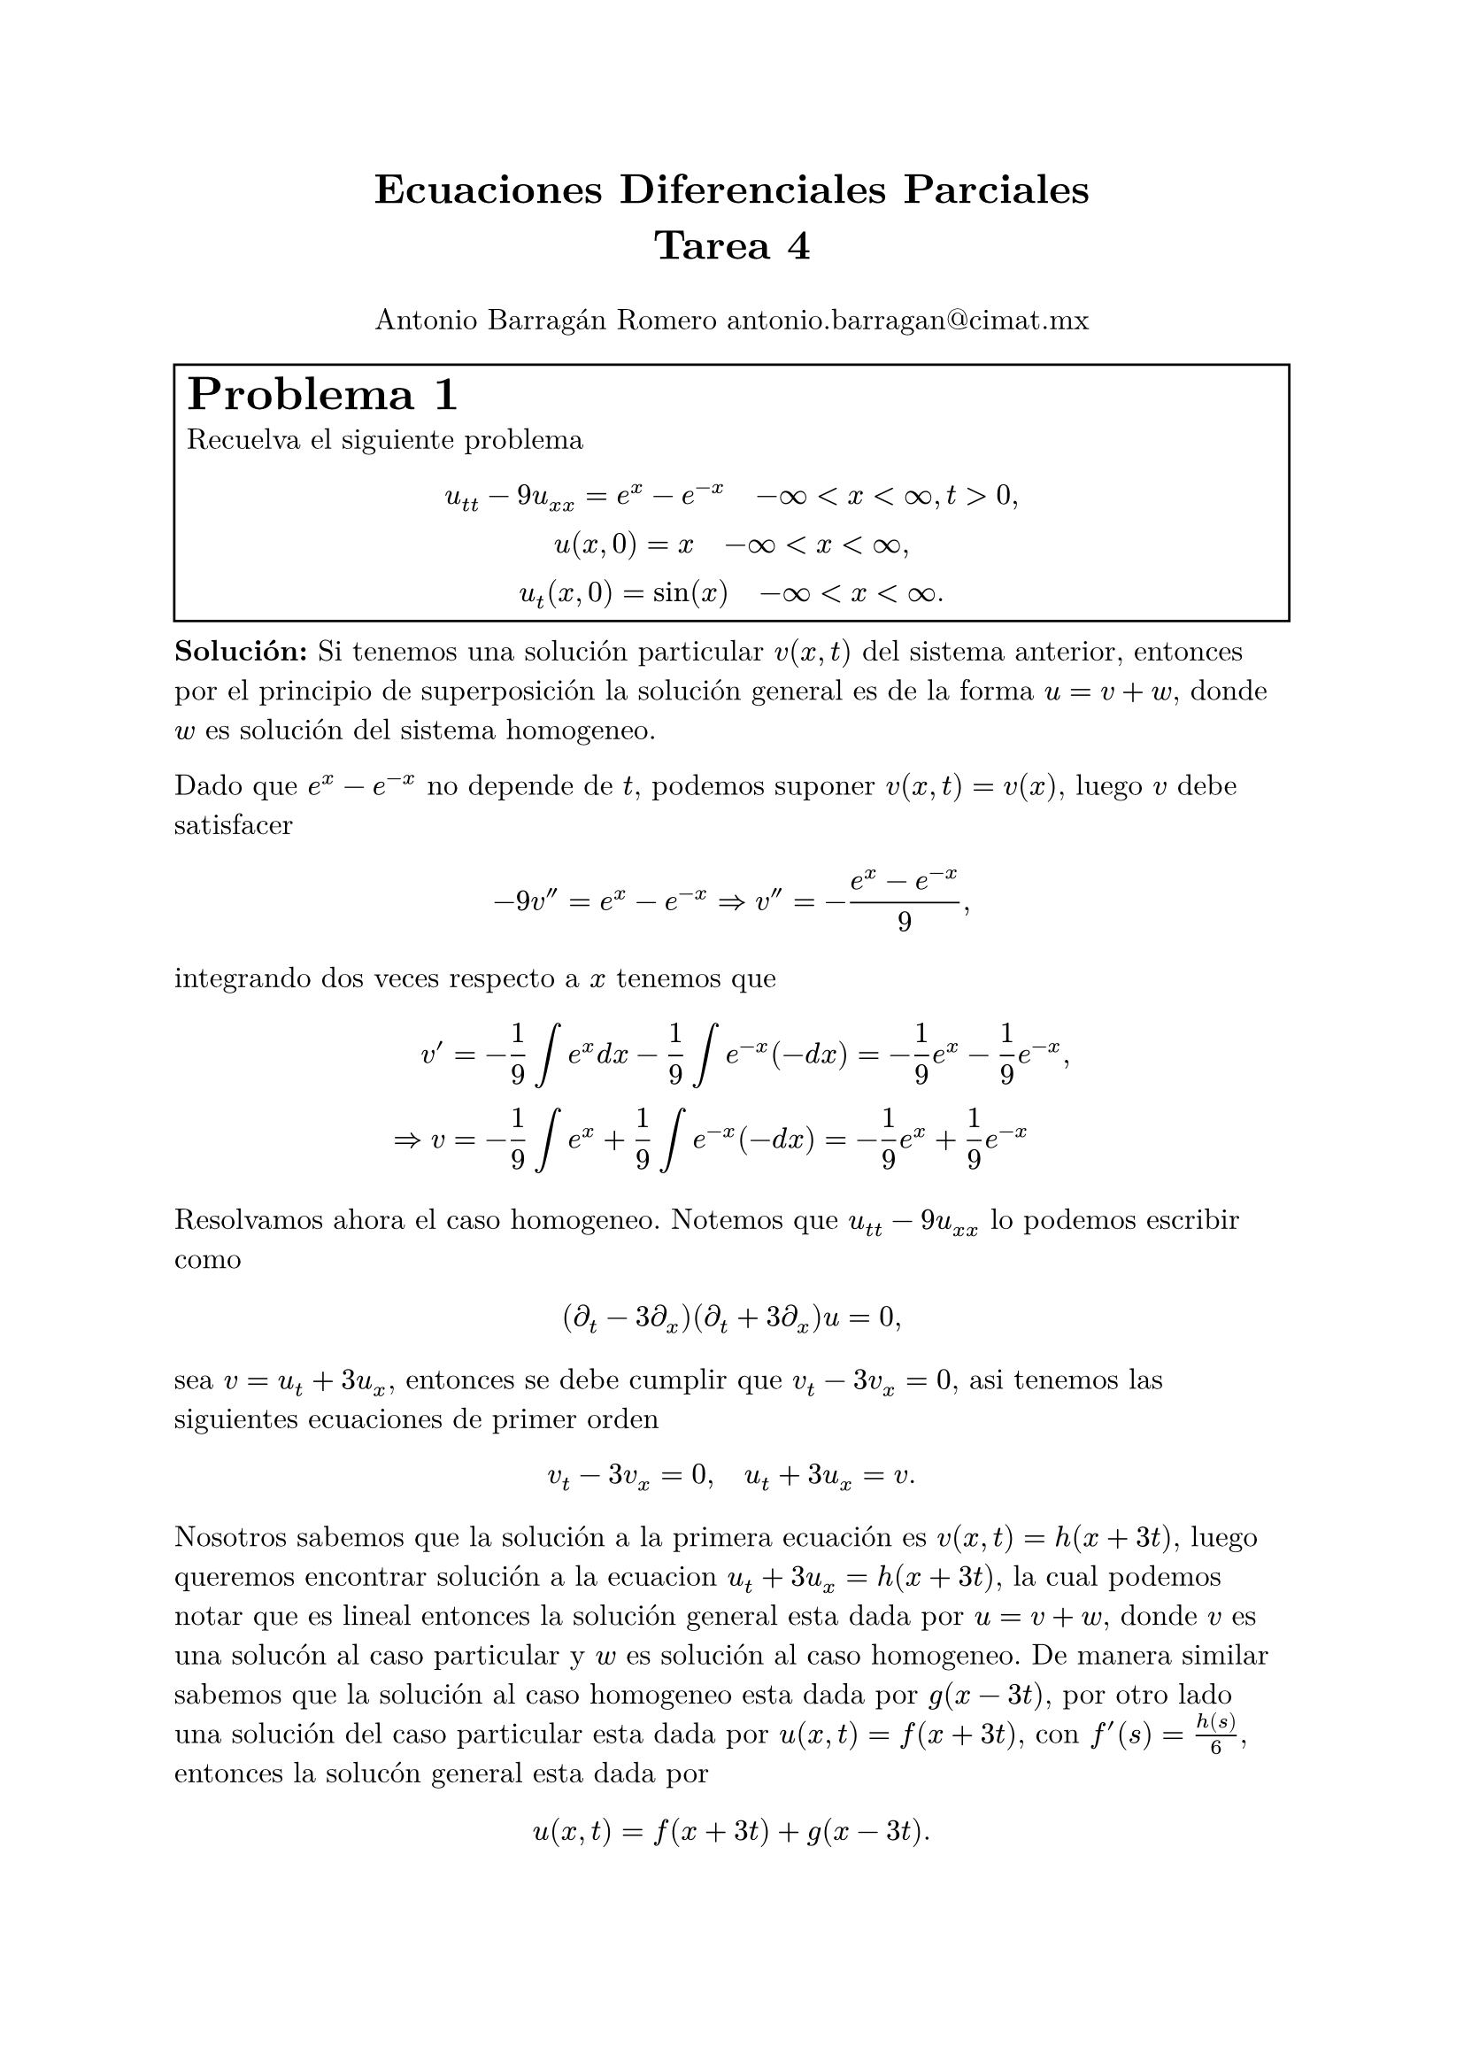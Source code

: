 
#set text(font: "New Computer Modern", size: 12pt)

#let e = counter("exercise")
#let exercise(label, body, number: none) = {

  if number != none {
    e.update(number)
  } else {
    e.step()
  }
  box(width: 100%,stroke: 1pt, inset: 5pt, [#text(size: 1.6em)[*Problema #e.display() #label*] \ #body],)
}

#let infy = $infinity$


#align(center, text(17pt)[
  *Ecuaciones Diferenciales Parciales*\
  *Tarea 4*
])
#align(center)[Antonio Barragán Romero 
  #link("mailto:antonio.barragan@cimat.mx")]


#exercise[][
  Recuelva el siguiente problema
  $ u_(t t) -9u_(x x) = e^x -e^(-x) quad -infy < x< infy, t>0, \
    u(x, 0) = x quad -infy <x<infy, \ 
    u_t (x, 0) = sin(x) quad -infy < x<infy. $
]
*Solución:*
Si tenemos una solución particular $v(x, t)$ del sistema anterior,
entonces por el principio de superposición la solución general es de la forma $u = v + w$, donde
$w$ es solución del sistema homogeneo.

Dado que $e^x-e^(-x)$ no depende de $t$, podemos suponer $v(x, t) = v(x)$, luego $v$ debe satisfacer 
$ -9 v'' = e^x -e^(-x) => v'' = -(e^x -e^(-x))/9, $
integrando dos veces respecto a $x$ tenemos que 
$ v' &=  -1/9 integral e^x d x - 1/9integral e^(-x) (-d x) = -1/9 e^x -1/9 e^(-x), \ 
  => v &=  -1/9 integral e^x + 1/9 integral e^(-x) (- d x) =  -1/9 e^x + 1/9 e^(-x) $

Resolvamos ahora el caso homogeneo.
Notemos que $ u_(t t) -9u_(x x)$ lo podemos escribir como $ (diff_t - 3 diff_x)(diff_t +3diff_x)u = 0, $
// y consideremos el siguiente cambio de coordenadas
// $ xi = x +c t, quad  nu = x - c t. $
// Notemos que $ xi + nu = x$, por la regla de la cadena tenemos que $ diff_x = diff_xi + diff_nu$, de manera simialar
// $xi -nu = 2c t$ y por tanto 
sea $v = u_t + 3 u_x$, entonces se debe cumplir que $v_t - 3v_x=0$, asi tenemos las siguientes ecuaciones de primer orden
$ v_t -3 v_x = 0, quad u_t + 3u_x = v. $
Nosotros sabemos que la solución a la primera ecuación es $v(x, t) = h(x+3t)$, luego queremos encontrar 
solución a la ecuacion $u_t + 3u_x = h(x+3t)$, la cual podemos notar que es lineal entonces la solución 
general esta dada por $u = v+w$, donde $v$ es una solucón al caso particular y $w$ es solución al caso homogeneo.
De manera similar sabemos que la solución al caso homogeneo esta dada por $g(x-3t)$, por otro lado una solución del caso 
particular esta dada por $u(x, t) = f(x+3t)$, con $f'(s) = h(s)/6$, entonces la solucón general esta dada por 
$ u(x,t) = f(x+3t) + g(x-3t). $
Las condiciones inciales nos dicen que: 
$ u(x, 0) = f(x) + g(x) = x, quad u_t (x, 0) = 3f'(x) - 3g'(x) = sin(x), $
de donde obtenemos que $f'(x) + g'(x) = 1$, despejamos para obtener $f'$ y $g'$,  y vemos que
$ f'(s) = sin(s)/6 +1/2,  quad g'(s) = -sin(s)/6 + 1/2, $
integrando obtenemos que 
$  f(s) =  s/2 + 1/6 integral_0^s sin(x) + A + quad g(s) = s/2 + -1/6integral_0^s  + B, $
como $f+g = x$ tenemos que $A + B = 0, $ luego sustituyendo $s=x+3t$ para $f$ y $s = x-3t$ para $g$, se  cumple que 
// #let s = $x+3t$
$ u (x, t) &= 1/2 [(x+3t) + (x-3t)] + 1/6 integral_(x-3t)^(x+3t) sin(s) d s \ 
           &= x -  1/6 [cos(x+3t) - cos(x-3t)].,$
como solución al caso homogeneo.

Por lo dicho al inicio, tenemos que la solución esta dad por 
$ u (x, t) = x -  1/6 [cos(x+3t) - cos(x-3t)] -1/9 e^x + 1/9 e^(-x), $
además (haciendo las cuentas) se puede comprobar que es solución.

#exercise[][
  Resuelve el siguiente problema 
  $ u_t - u_(x x) - 9/4 u = 0, quad 0<x<pi, t>0\ 
    u(0, t) = u_x (pi, t) = 0, quad t>=0, \
    u(x, 0) = sin(3x/2) + sin(9x/2), quad 0<= z<= pi. $
]
*Solución:*
// De manera similar al caso anterior la solución esta dada por $u = v+w$ donde 
// $v$ es una solución particular y $w$ es solución al caso homogeneo.
De manera similar supongamos que $u(x, t) = X(x)T(t)$, sustituyendo en la ecuación obtenemos que 
$ X T' - X'' T -9/4 X T = 0 => T'/T -9/4 = X''/X = -lambda, $
el cual nos genera los siguientes sistemas
$ X'' +lambda X = 0 ,quad T' -9/4T + lambda T = 0 \
  X(0) = 0\
  X'(pi) = 0. $
De donde podemos notar que $p(x) = 1$, $q(x) = 0$, $sigma(x) =1,$ $alpha_1 = 1$, $beta_2 = 1$, luego 
por Teorema 4.7 nos asegura que los valores propios son no negativos, entonces $lambda = mu^2$.

Si $mu=0$, entonces $X'' =0$ lo cual implica que $X(x) = A x + B$, luego $X(0) = 0= B $ 
y $X'(pi) = 0 = A$, entonces $X$ es la solución cero, la cual no nos interesa.

Si $mu >0$, tenemos que $X'' + mu^2 X =0$ cuya solución general $ X(x) = a cos(mu x) + b sin (mu x), $
por las condiciones iniciales tenemos que $X(0) = a = 0$, lo cual implica que $X(x) = b sin(mu x)$, 
entonces $X'(x) = -b mu cos(mu x)$ y por tanto $X'(pi) = 0 = -b mu cos(mu pi)$, $b$ no puede ser $0$
pues tendriamos la solución trivial, luego se debe cumplir que $cos(mu pi) = 0$, lo cual 
nos genera los valores propios $mu_n = (2n-1)/2$, las correspondientes funciones propias son $X_n (x) = sin(mu_n x).$

Ademas sabemos que la solución a $T' -9/4T + lambda T = 0$ correspondiente a $mu_n$ es $T_n (t) = e^(-(mu_n^2-9/4)t)$.
Por el principio de superposición tenemos que $ u(x, t) = sum_(n=1)^(infinity) c_n X_n (x) T_n (t) = sum_(n=1)^(infinity) c_n sin(mu_n x)e^(-(mu_n^2-9/4)t), $
de donde podemos notar que 
$ u(x, 0) = sin(3x/2) + sin(9x/2) =sum_(n=1)^(infinity) c_n sin(mu_n x), $
como la representación en series de Fourier es unica tenemos que $c_n =0$ para todo $n in NN$ exepto $n = 2, 5$.
De lo anterior obtenemos que 
$ u(x, t) &= sin(3/2 x) e^(-(3/2)^2 + 9/4)t + sin(9/2 x) e^(-(9/2)^2 + 9/4)t \ 
          &= sin(3/2 x) + sin(9/2 x) e^( 9/4 - 81/4 )t \
          &= sin(3/2 x) + sin(9/2 x) e^( -18 )t. $

#exercise[][
  Resuelve la ecuación de Laplace
  $ u_(x x) + u_(y y) = 0 $
  en el rectangulo $ 0 < x< b,  quad 0<y<d, $
  sujeto a las condiciones 
  $ u(0, y) = f(y), u(b, y) = g(y), u(x, 0) = 0, u(x, d) = 0 $
]

*Solución:*
Supongamos que $u(x, y) = X(x) Y(y)$ entonces se debe cumplir que 
$ -X'' /X = Y''/Y = -lambda, $
donde $lambda$ es constante. Usando las condiciones de frontrera, se debe cumplir que $X(x)Y(0) = 0$ y 
$X(x)Y(d) = 0$, para tener soluciones no triviales suponemos $Y(0) = Y(d) = 0$ y tenemos el sistema
$ Y'' + lambda Y = 0, quad 0<y<d, \
 Y(0) = 0 \ 
 Y(d) = 0, $
el cual podemos notar es un problema de Sturm-Liouville, cuyos valores propios son $ lambda_n = mu_n^2 = (n^2pi^2)/d^2, $
y funciones propias $ Y_n (y) = sin((n pi y)/d), $
para $n>=1$. 
Para estos valores de $lambda_n$, la ecuación para $X$ es: 
$ X'' -mu_n^2 X = 0, $
cuya solución general es $ X_n (x)= alpha_n cosh(mu_n x) + beta_n sinh(mu_n x). $
Luego, por el principio de superposición tenemos que 
$ u(x, y) = sum_(n=1)^infinity X_n (x) Y_n (y) = sum_(n=1)^infinity (alpha_n cosh(mu_n x) + beta_n sinh(mu_n x)) sin(mu_n y), $
usando las condiciones inicales se debe cumplir que 
$ u(0, y) = sum_(n=1)^infinity alpha_n sin(mu_n y) = f(y), $
entonces los $alpha_n$'s deben ser los coeficientes seno de la serie de Fourier de $f$ y por tanto 
$ alpha_n = 2/d integral_0^d f(y) sin(mu_n y) d y. $
Para $x = b$ tenemos que 
$ u(b, y) =  sum_(n=1)^infinity (alpha_n cosh(mu_n b) + beta_n sinh(mu_n b)) sin(mu_n y) = g(y),  $ 
y de manera similar, los $ (alpha_n cosh(mu_n b) + beta_n sinh(mu_n b))$'s deben ser los coeficientes seno 
de la serie de Fourier de $g$ y por tanto
$  (alpha_n cosh(mu_n b) + beta_n sinh(mu_n b)) = 2/d integral_0^d g(y) sin(mu_n y) d y = gamma_n, $
lo cual implica que 
$ beta_n = (gamma_n-alpha_n cosh(mu_n b) )/ sinh(mu_n b), $
se sigue que
$ X_n (x) &= alpha_n cosh(mu_n x) + (gamma_n-alpha_n cosh(mu_n b) )/ sinh(mu_n b) sinh(mu_n x)\
          &= 1/(sinh(mu_n b)) [alpha_n sinh(mu_n(b-y)) + gamma_n sinh_(mu_n y)]. $

De lo anteior tenemos que la solución es:
$ u (x, y) = sum_(n=1)^infinity 1/(sinh(mu_n b)) [alpha_n sinh(mu_n(b-y)) + gamma_n sinh_(mu_n y)] sin(mu_n y), $
con $alpha_n, beta_n$ y $gamma_n$ como se describieron anteriormente.
